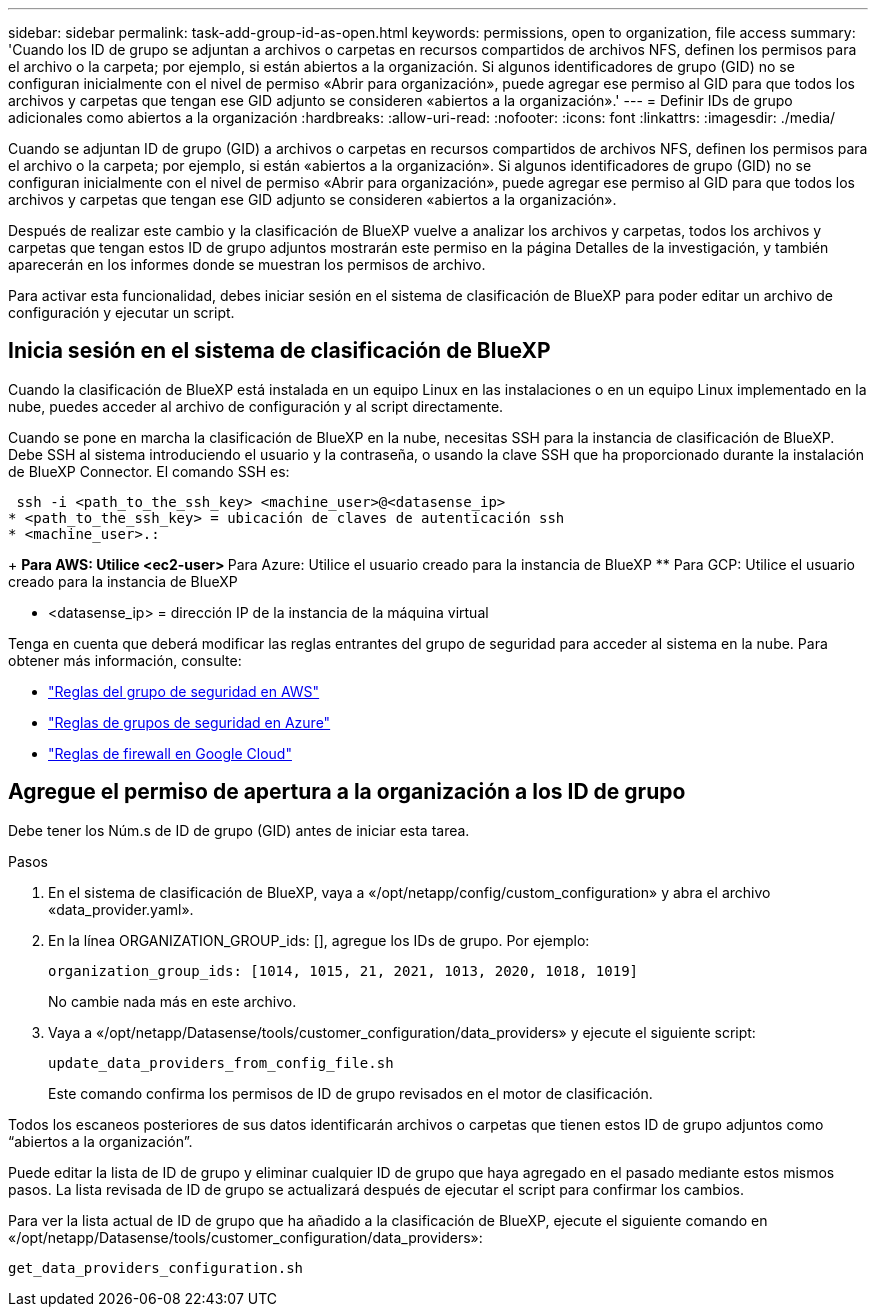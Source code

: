 ---
sidebar: sidebar 
permalink: task-add-group-id-as-open.html 
keywords: permissions, open to organization, file access 
summary: 'Cuando los ID de grupo se adjuntan a archivos o carpetas en recursos compartidos de archivos NFS, definen los permisos para el archivo o la carpeta; por ejemplo, si están abiertos a la organización. Si algunos identificadores de grupo (GID) no se configuran inicialmente con el nivel de permiso «Abrir para organización», puede agregar ese permiso al GID para que todos los archivos y carpetas que tengan ese GID adjunto se consideren «abiertos a la organización».' 
---
= Definir IDs de grupo adicionales como abiertos a la organización
:hardbreaks:
:allow-uri-read: 
:nofooter: 
:icons: font
:linkattrs: 
:imagesdir: ./media/


[role="lead"]
Cuando se adjuntan ID de grupo (GID) a archivos o carpetas en recursos compartidos de archivos NFS, definen los permisos para el archivo o la carpeta; por ejemplo, si están «abiertos a la organización». Si algunos identificadores de grupo (GID) no se configuran inicialmente con el nivel de permiso «Abrir para organización», puede agregar ese permiso al GID para que todos los archivos y carpetas que tengan ese GID adjunto se consideren «abiertos a la organización».

Después de realizar este cambio y la clasificación de BlueXP vuelve a analizar los archivos y carpetas, todos los archivos y carpetas que tengan estos ID de grupo adjuntos mostrarán este permiso en la página Detalles de la investigación, y también aparecerán en los informes donde se muestran los permisos de archivo.

Para activar esta funcionalidad, debes iniciar sesión en el sistema de clasificación de BlueXP para poder editar un archivo de configuración y ejecutar un script.



== Inicia sesión en el sistema de clasificación de BlueXP

Cuando la clasificación de BlueXP está instalada en un equipo Linux en las instalaciones o en un equipo Linux implementado en la nube, puedes acceder al archivo de configuración y al script directamente.

Cuando se pone en marcha la clasificación de BlueXP en la nube, necesitas SSH para la instancia de clasificación de BlueXP. Debe SSH al sistema introduciendo el usuario y la contraseña, o usando la clave SSH que ha proporcionado durante la instalación de BlueXP Connector. El comando SSH es:

 ssh -i <path_to_the_ssh_key> <machine_user>@<datasense_ip>
* <path_to_the_ssh_key> = ubicación de claves de autenticación ssh
* <machine_user>.:
+
** Para AWS: Utilice <ec2-user>
** Para Azure: Utilice el usuario creado para la instancia de BlueXP
** Para GCP: Utilice el usuario creado para la instancia de BlueXP


* <datasense_ip> = dirección IP de la instancia de la máquina virtual


Tenga en cuenta que deberá modificar las reglas entrantes del grupo de seguridad para acceder al sistema en la nube. Para obtener más información, consulte:

* https://docs.netapp.com/us-en/bluexp-setup-admin/reference-ports-aws.html["Reglas del grupo de seguridad en AWS"^]
* https://docs.netapp.com/us-en/bluexp-setup-admin/reference-ports-azure.html["Reglas de grupos de seguridad en Azure"^]
* https://docs.netapp.com/us-en/bluexp-setup-admin/reference-ports-gcp.html["Reglas de firewall en Google Cloud"^]




== Agregue el permiso de apertura a la organización a los ID de grupo

Debe tener los Núm.s de ID de grupo (GID) antes de iniciar esta tarea.

.Pasos
. En el sistema de clasificación de BlueXP, vaya a «/opt/netapp/config/custom_configuration» y abra el archivo «data_provider.yaml».
. En la línea ORGANIZATION_GROUP_ids: [], agregue los IDs de grupo. Por ejemplo:
+
 organization_group_ids: [1014, 1015, 21, 2021, 1013, 2020, 1018, 1019]
+
No cambie nada más en este archivo.

. Vaya a «/opt/netapp/Datasense/tools/customer_configuration/data_providers» y ejecute el siguiente script:
+
 update_data_providers_from_config_file.sh
+
Este comando confirma los permisos de ID de grupo revisados en el motor de clasificación.



Todos los escaneos posteriores de sus datos identificarán archivos o carpetas que tienen estos ID de grupo adjuntos como “abiertos a la organización”.

Puede editar la lista de ID de grupo y eliminar cualquier ID de grupo que haya agregado en el pasado mediante estos mismos pasos. La lista revisada de ID de grupo se actualizará después de ejecutar el script para confirmar los cambios.

Para ver la lista actual de ID de grupo que ha añadido a la clasificación de BlueXP, ejecute el siguiente comando en «/opt/netapp/Datasense/tools/customer_configuration/data_providers»:

 get_data_providers_configuration.sh